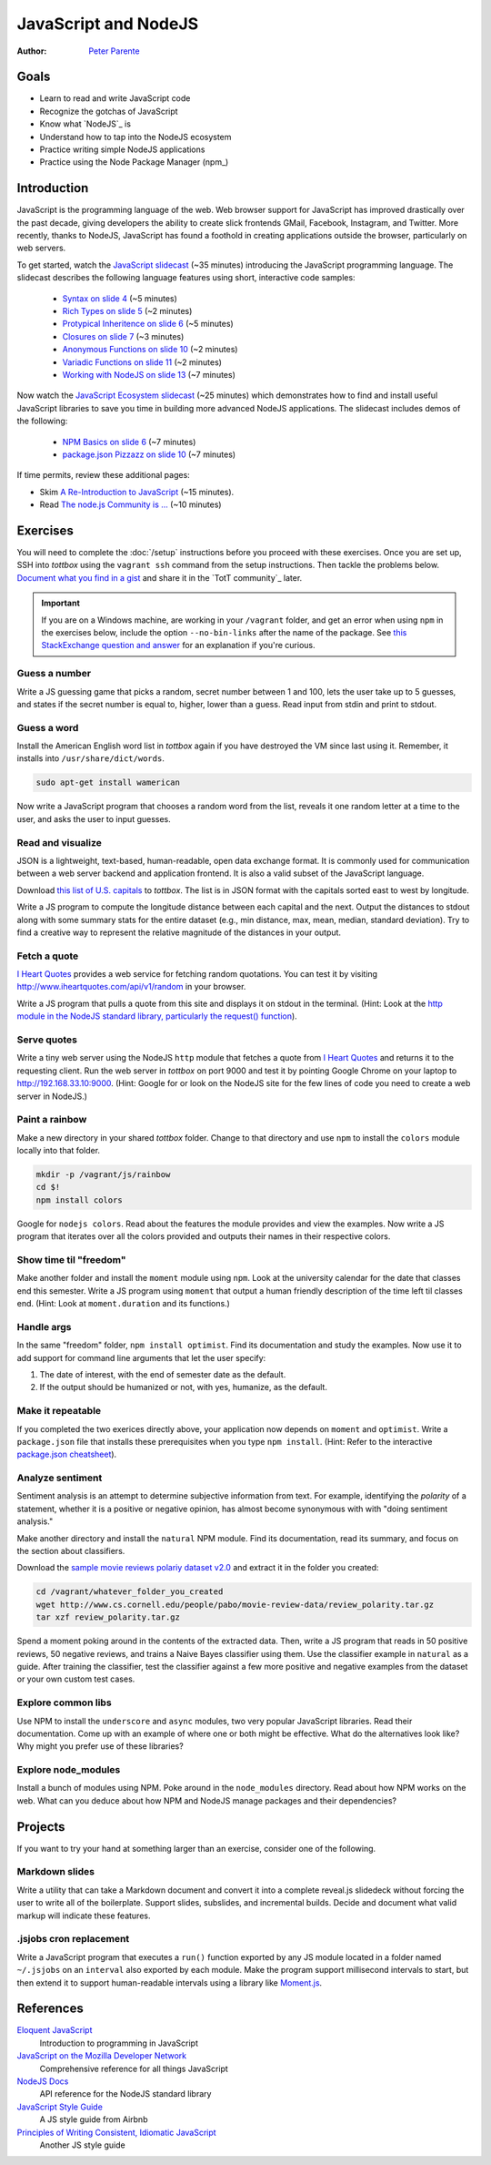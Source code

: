 JavaScript and NodeJS
=====================

:Author: `Peter Parente <https://github.com/parente>`_

Goals
-----

* Learn to read and write JavaScript code
* Recognize the gotchas of JavaScript
* Know what `NodeJS`_ is
* Understand how to tap into the NodeJS ecosystem
* Practice writing simple NodeJS applications
* Practice using the Node Package Manager (npm_)

Introduction
------------

JavaScript is the programming language of the web. Web browser support for JavaScript has improved drastically over the past decade, giving developers the ability to create slick frontends  GMail, Facebook, Instagram, and Twitter. More recently, thanks to NodeJS, JavaScript has found a foothold in creating applications outside the browser, particularly on web servers.

To get started, watch the `JavaScript slidecast <../_static/casts/javascript.html>`_ (~35 minutes) introducing the JavaScript programming language. The slidecast describes the following language features using short, interactive code samples:

  * `Syntax on slide 4 <../_static/casts/javascript.html#/4>`_ (~5 minutes)
  * `Rich Types on slide 5 <../_static/casts/javascript.html#/5>`_ (~2 minutes)
  * `Protypical Inheritence on slide 6 <../_static/casts/javascript.html#/6>`_ (~5 minutes)
  * `Closures on slide 7 <../_static/casts/javascript.html#/7>`_ (~3 minutes)
  * `Anonymous Functions on slide 10 <../_static/casts/javascript.html#/10>`_ (~2 minutes)
  * `Variadic Functions on slide 11 <../_static/casts/javascript.html#/11>`_ (~2 minutes)
  * `Working with NodeJS on slide 13 <../_static/casts/javascript.html#/13>`_ (~7 minutes)

Now watch the `JavaScript Ecosystem slidecast <../_static/casts/js_eco.html>`_ (~25 minutes) which demonstrates how to find and install useful JavaScript libraries to save you time in building more advanced NodeJS applications. The slidecast includes demos of the following:

  * `NPM Basics on slide 6 <../_static/casts/js_eco.html#/6>`_ (~7 minutes)
  * `package.json Pizzazz on slide 10 <../_static/casts/js_eco.html#/10>`_ (~7 minutes)

If time permits, review these additional pages:

* Skim `A Re-Introduction to JavaScript <https://developer.mozilla.org/en-US/docs/Web/JavaScript/A_re-introduction_to_JavaScript?redirectlocale=en-US&redirectslug=JavaScript%2FA_re-introduction_to_JavaScript>`_ (~15 minutes).
* Read `The node.js Community is ... <http://caines.ca/blog/programming/the-node-js-community-is-quietly-changing-the-face-of-open-source/>`_ (~10 minutes)

Exercises
---------

You will need to complete the :doc:`/setup` instructions before you proceed with these exercises. Once you are set up, SSH into *tottbox* using the ``vagrant ssh`` command from the setup instructions. Then tackle the problems below. `Document what you find in a gist <https://gist.github.com/>`_ and share it in the `TotT community`_ later.


.. important::

   If you are on a Windows machine, are working in your ``/vagrant`` folder, and get an error when using ``npm`` in the exercises below, include the option ``--no-bin-links`` after the name of the package. See `this StackExchange question and answer <http://askubuntu.com/questions/269727/npm-errors-when-installing-packages-on-windows-share/>`_ for an explanation if you're curious.

Guess a number
##############

Write a JS guessing game that picks a random, secret number between 1 and 100, lets the user take up to 5 guesses, and states if the secret number is equal to, higher, lower than a guess. Read input from stdin and print to stdout.

Guess a word
############

Install the American English word list in *tottbox* again if you have destroyed the VM since last using it. Remember, it installs into ``/usr/share/dict/words``.

.. code-block:: console

  sudo apt-get install wamerican

Now write a JavaScript program that chooses a random word from the list, reveals it one random letter at a time to the user, and asks the user to input guesses.

Read and visualize
##################

JSON is a lightweight, text-based, human-readable, open data exchange format. It is commonly used for communication between a web server backend and application frontend. It is also a valid subset of the JavaScript language.

Download `this list of U.S. capitals <https://gist.github.com/parente/6445329/raw/458d77a784246308388d68186027f0ad35cc6fc2/us-east-west.json>`_ to *tottbox*. The list is in JSON format with the capitals sorted east to west by longitude.

Write a JS program to compute the longitude distance between each capital and the next. Output the distances to stdout along with some summary stats for the entire dataset (e.g., min distance, max, mean, median, standard deviation). Try to find a creative way to represent the relative magnitude of the distances in your output.

Fetch a quote
#############

`I Heart Quotes <http://www.iheartquotes.com/>`_ provides a web service for fetching random quotations. You can test it by visiting http://www.iheartquotes.com/api/v1/random in your browser.

Write a JS program that pulls a quote from this site and displays it on stdout in the terminal. (Hint: Look at the `http module in the NodeJS standard library, particularly the request() function <http://nodejs.org/api/http.html#http_http_request_options_callback>`_).

Serve quotes
############

Write a tiny web server using the NodeJS ``http`` module that fetches a quote from `I Heart Quotes <http://www.iheartquotes.com/>`_ and returns it to the requesting client. Run the web server in *tottbox* on port 9000 and test it by pointing Google Chrome on your laptop to http://192.168.33.10:9000. (Hint: Google for or look on the NodeJS site for the few lines of code you need to create a web server in NodeJS.)

Paint a rainbow
###############

Make a new directory in your shared *tottbox* folder. Change to that directory and use ``npm`` to install the ``colors`` module locally into that folder.

.. code-block:: console

    mkdir -p /vagrant/js/rainbow
    cd $!
    npm install colors

Google for ``nodejs colors``. Read about the features the module provides and view the examples. Now write a JS program that iterates over all the colors provided and outputs their names in their respective colors.

Show time til "freedom"
#######################

Make another folder and install the ``moment`` module using ``npm``. Look at the university calendar for the date that classes end this semester. Write a JS program using ``moment`` that output a human friendly description of the time left til classes end. (Hint: Look at ``moment.duration`` and its functions.)

Handle args
###########

In the same "freedom" folder, ``npm install optimist``.  Find its documentation and study the examples. Now use it to add support for command line arguments that let the user specify:

#. The date of interest, with the end of semester date as the default.
#. If the output should be humanized or not, with yes, humanize, as the default.

Make it repeatable
##################

If you completed the two exerices directly above, your application now depends on ``moment`` and ``optimist``. Write a ``package.json`` file that installs these prerequisites when you type ``npm install``. (Hint: Refer to the interactive `package.json cheatsheet <http://package.json.nodejitsu.com/>`_).

Analyze sentiment
#################

Sentiment analysis is an attempt to determine subjective information from text. For example, identifying the *polarity* of a statement, whether it is a positive or negative opinion, has almost become synonymous with with "doing sentiment analysis."

Make another directory and install the ``natural`` NPM module. Find its documentation, read its summary, and focus on the section about classifiers.

Download the `sample movie reviews polariy dataset v2.0 <http://www.cs.cornell.edu/people/pabo/movie-review-data/>`_ and extract it in the folder you created:

.. code-block:: console

    cd /vagrant/whatever_folder_you_created
    wget http://www.cs.cornell.edu/people/pabo/movie-review-data/review_polarity.tar.gz
    tar xzf review_polarity.tar.gz

Spend a moment poking around in the contents of the extracted data. Then, write a JS program that reads in 50 positive reviews, 50 negative reviews, and trains a Naive Bayes classifier using them. Use the classifier example in ``natural`` as a guide. After training the classifier, test the classifier against a few more positive and negative examples from the dataset or your own custom test cases.

Explore common libs
###################

Use NPM to install the ``underscore`` and ``async`` modules, two very popular JavaScript libraries. Read their documentation. Come up with an example of where one or both might be effective. What do the alternatives look like? Why might you prefer use of these libraries?

Explore node_modules
####################

Install a bunch of modules using NPM. Poke around in the ``node_modules`` directory. Read about how NPM works on the web. What can you deduce about how NPM and NodeJS manage packages and their dependencies?

Projects
--------

If you want to try your hand at something larger than an exercise, consider one of the following.

Markdown slides
###############

Write a utility that can take a Markdown document and convert it into a complete reveal.js slidedeck without forcing the user to write all of the boilerplate. Support slides, subslides, and incremental builds. Decide and document what valid markup will indicate these features.

.jsjobs cron replacement
########################

Write a JavaScript program that executes a ``run()`` function exported by any JS module located in a folder named ``~/.jsjobs`` on an ``interval`` also exported by each module. Make the program support millisecond intervals to start, but then extend it to support human-readable intervals using a library like `Moment.js <http://momentjs.com/>`_.

References
----------

`Eloquent JavaScript <http://eloquentjavascript.net/>`_
  Introduction to programming in JavaScript

`JavaScript on the Mozilla Developer Network <https://developer.mozilla.org/en-US/docs/Web/JavaScript>`_
  Comprehensive reference for all things JavaScript

`NodeJS Docs <http://nodejs.org/api/>`_
  API reference for the NodeJS standard library

`JavaScript Style Guide <https://github.com/airbnb/javascript>`_
  A JS style guide from Airbnb

`Principles of Writing Consistent, Idiomatic JavaScript <https://github.com/rwaldron/idiomatic.js>`_
  Another JS style guide
